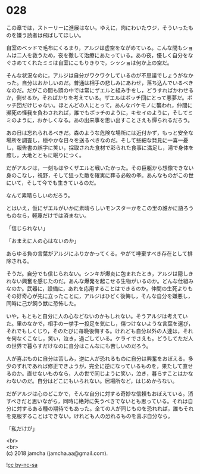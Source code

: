 #+OPTIONS: toc:nil
#+OPTIONS: \n:t

* 028

  この章では，ストーリーに進展はない。ゆえに，肉にわいたウジ，そういったものを嫌う読者は飛ばしてほしい。

  自室のベッドで毛布にくるまり，アルジは虚空をながめている。こんな間もショムは二人を救うため，夜を徹して治療にあたっている。あの夜，優しく自分をなぐさめてくれたミミは自室にこもりきりで，シッショは何か上の空だ。

  そんな状況なのに，アルジは自分がワクワクしているのが不思議でしょうがなかった。自分はおかしいのだ。普通は相手の悲しみにあわせ，落ち込んでいるべきなのだ。だがこの間も頭の中では常にザエルと組み手をし，どうすればかわせるか，倒せるか，そればかりを考えている。ザエルはボッチ団にとって悪夢だ。ボッチ団だけじゃない。ほとんどの人にとって，あんなバケモノに襲われ，仲間に瀕死の怪我を負わされれば，誰でもボッチのように，キセイのように，そしてミミのように，おかしくなる。あの出来事を思い出すことさえも憚られるだろう。

  あの日は忘れられるべきだ。森のような危険な場所には近付かず，もっと安全な場所を調査し，穏やかな日々を送るべきなのだ。そして些細な発見に一喜一憂し，報告書の誤字に笑い，採取された食材で彩られた食事に満足し，湯で身体を癒し，大地とともに眠りにつく。

  だがアルジは，一刻もはやくザエルと戦いたかった。その巨躯から想像できない身のこなし，視野，そして狙った敵を確実に葬る必殺の拳。あんなものがこの世にいて，そして今でも生きているのだ。

  なんて素晴らしいのだろう。

  とはいえ，仮にザエルがいかに素晴らしいモンスターかをこの里の誰かに語ろうものなら，軽蔑だけでは済まない。

  「信じられない」

  「おまえに人の心はないのか」

  あらゆる負の言葉がアルジにふりかかってくる。やがて唾棄すべき存在として排除される。

  そうだ。自分でも信じられない。シンキが爆炎に包まれたとき，アルジは隠しきれない興奮を感じたのだ。あんな爆発を起こせる生物がいるのか。どんな仕組みなのか。武器に，設備に，あれを応用することはできるのか。仲間の生死よりもその好奇心が先に立ったことに，アルジはひどく後悔し，そんな自分を嫌悪し，同時に己が飼う獣に恐怖した。

  いや，もともと自分に人の心などないのかもしれない。そうアルジは考えていた。里のなかで，相手の一挙手一投足を気にし，傷つけないような言葉を選び，それでもしくじり，そのたびに毎晩後悔する。けれども自分以外の人達は，それを何なくこなし，笑い，泣き，過ごしている。ケライでさえも。どうしてただ人の世界で暮らすだけなのに自分はこんなにも苦しいのだろう。

  人が喜ぶものに自分は苦しみ，逆に人が恐れるものに自分は興奮をおぼえる。多少のずれであれば修正できようが，完全に逆になっているものを，果たして直せるのか。直せないものなら，人の世で同じように笑い，泣き，暮らすことはかなわないのだ。自分はどこにもいられない。居場所など，はじめからない。

  だがアルジは心のどこかで，そんな自分に対する奇妙な信頼もおぼえている。消すべきだと思いながら，同時に絶対に失うべきでないとも思っている。それは自分に対するある種の期待でもあった。全ての人が同じものを恐れれば，誰もそれを克服することはできない。けれども人の恐れるものを喜ぶ自分なら。

  「私だけが」

  <br>
  <br>
  (c) 2018 jamcha (jamcha.aa@gmail.com).

  ![[http://i.creativecommons.org/l/by-nc-sa/4.0/88x31.png][cc by-nc-sa]]
